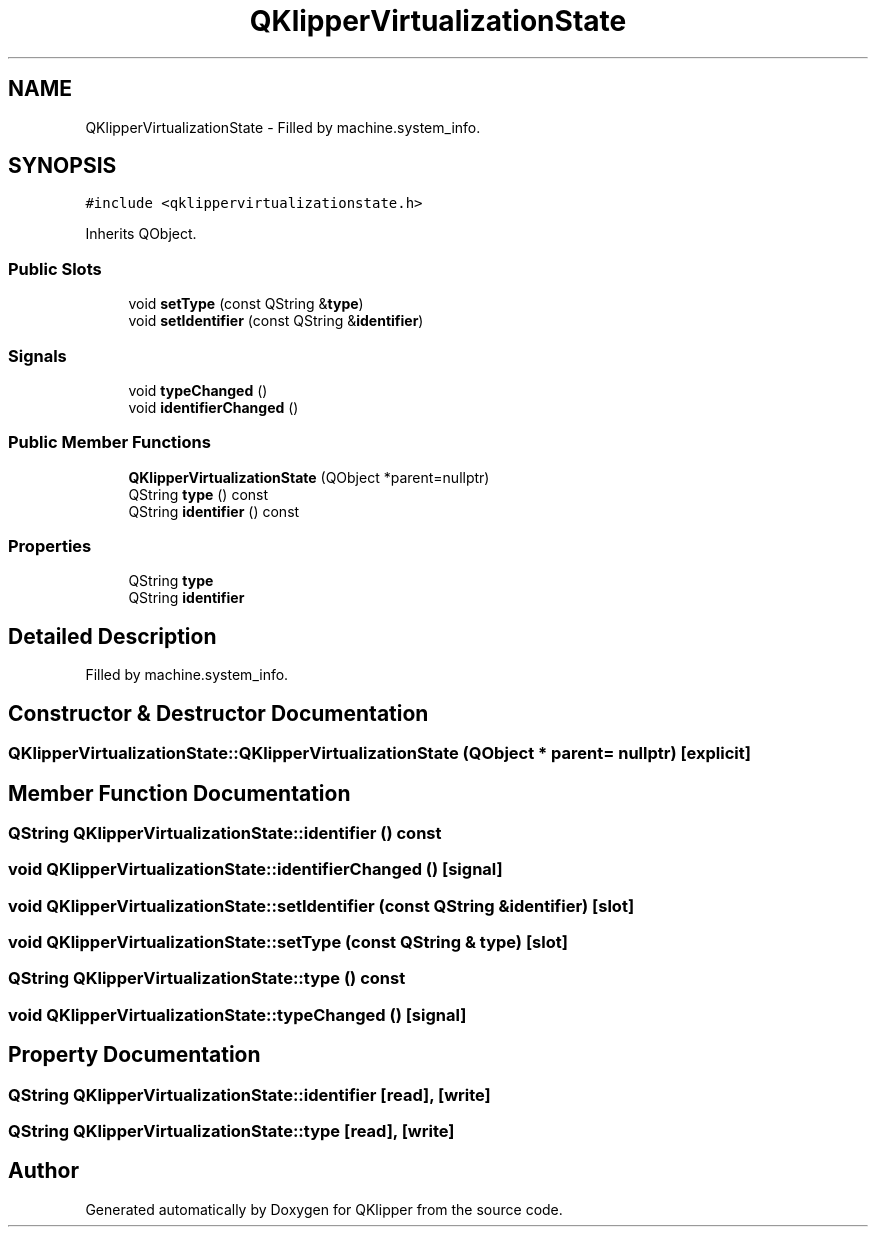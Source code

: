 .TH "QKlipperVirtualizationState" 3 "Version 0.2" "QKlipper" \" -*- nroff -*-
.ad l
.nh
.SH NAME
QKlipperVirtualizationState \- Filled by machine\&.system_info\&.  

.SH SYNOPSIS
.br
.PP
.PP
\fC#include <qklippervirtualizationstate\&.h>\fP
.PP
Inherits QObject\&.
.SS "Public Slots"

.in +1c
.ti -1c
.RI "void \fBsetType\fP (const QString &\fBtype\fP)"
.br
.ti -1c
.RI "void \fBsetIdentifier\fP (const QString &\fBidentifier\fP)"
.br
.in -1c
.SS "Signals"

.in +1c
.ti -1c
.RI "void \fBtypeChanged\fP ()"
.br
.ti -1c
.RI "void \fBidentifierChanged\fP ()"
.br
.in -1c
.SS "Public Member Functions"

.in +1c
.ti -1c
.RI "\fBQKlipperVirtualizationState\fP (QObject *parent=nullptr)"
.br
.ti -1c
.RI "QString \fBtype\fP () const"
.br
.ti -1c
.RI "QString \fBidentifier\fP () const"
.br
.in -1c
.SS "Properties"

.in +1c
.ti -1c
.RI "QString \fBtype\fP"
.br
.ti -1c
.RI "QString \fBidentifier\fP"
.br
.in -1c
.SH "Detailed Description"
.PP 
Filled by machine\&.system_info\&. 
.SH "Constructor & Destructor Documentation"
.PP 
.SS "QKlipperVirtualizationState::QKlipperVirtualizationState (QObject * parent = \fCnullptr\fP)\fC [explicit]\fP"

.SH "Member Function Documentation"
.PP 
.SS "QString QKlipperVirtualizationState::identifier () const"

.SS "void QKlipperVirtualizationState::identifierChanged ()\fC [signal]\fP"

.SS "void QKlipperVirtualizationState::setIdentifier (const QString & identifier)\fC [slot]\fP"

.SS "void QKlipperVirtualizationState::setType (const QString & type)\fC [slot]\fP"

.SS "QString QKlipperVirtualizationState::type () const"

.SS "void QKlipperVirtualizationState::typeChanged ()\fC [signal]\fP"

.SH "Property Documentation"
.PP 
.SS "QString QKlipperVirtualizationState::identifier\fC [read]\fP, \fC [write]\fP"

.SS "QString QKlipperVirtualizationState::type\fC [read]\fP, \fC [write]\fP"


.SH "Author"
.PP 
Generated automatically by Doxygen for QKlipper from the source code\&.
